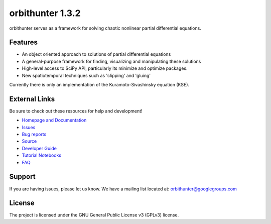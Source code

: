 orbithunter 1.3.2
=================
orbithunter serves as a framework for solving chaotic nonlinear partial differential equations.

Features
--------

- An object oriented approach to solutions of partial differential equations
- A general-purpose framework for finding, visualizing and manipulating these solutions
- High-level access to SciPy API, particularly its minimize and optimize packages.
- New spatiotemporal techniques such as 'clipping' and 'gluing'

Currently there is only an implementation of the Kuramoto-Sivashinsky equation (KSE).

External Links
--------------

Be sure to check out these resources for help and development!

- `Homepage and Documentation <https://orbithunter.readthedocs.io/en/latest/index.html>`_
- `Issues <https://orbithunter.readthedocs.io/en/latest/issues.html>`_
- `Bug reports <https://github.com/mgudorf/orbithunter/issues>`_
- `Source <https://github.com/mgudorf/orbithunter>`_
- `Developer Guide <https://orbithunter.readthedocs.io/en/latest/guide.html>`_
- `Tutorial Notebooks <https://github.com/mgudorf/orbithunter/tree/main/tutorial>`_
- `FAQ <https://orbithunter.readthedocs.io/en/latest/faq.html>`_

Support
-------

If you are having issues, please let us know.
We have a mailing list located at: orbithunter@googlegroups.com

License
-------

The project is licensed under the GNU General Public License v3 (GPLv3) license.